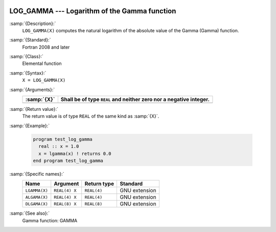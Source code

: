   .. _log_gamma:

LOG_GAMMA --- Logarithm of the Gamma function
*********************************************

.. index:: LOG_GAMMA

.. index:: LGAMMA

.. index:: ALGAMA

.. index:: DLGAMA

.. index:: Gamma function, logarithm of

:samp:`{Description}:`
  ``LOG_GAMMA(X)`` computes the natural logarithm of the absolute value
  of the Gamma (\Gamma) function.

:samp:`{Standard}:`
  Fortran 2008 and later

:samp:`{Class}:`
  Elemental function

:samp:`{Syntax}:`
  ``X = LOG_GAMMA(X)``

:samp:`{Arguments}:`
  ===========  ==========================================
  :samp:`{X}`  Shall be of type ``REAL`` and neither zero
               nor a negative integer.
  ===========  ==========================================
  ===========  ==========================================

:samp:`{Return value}:`
  The return value is of type ``REAL`` of the same kind as :samp:`{X}`.

:samp:`{Example}:`

  .. code-block:: fortran

    program test_log_gamma
      real :: x = 1.0
      x = lgamma(x) ! returns 0.0
    end program test_log_gamma

:samp:`{Specific names}:`
  =============  =============  ===========  =============
  Name           Argument       Return type  Standard
  =============  =============  ===========  =============
  ``LGAMMA(X)``  ``REAL(4) X``  ``REAL(4)``  GNU extension
  ``ALGAMA(X)``  ``REAL(4) X``  ``REAL(4)``  GNU extension
  ``DLGAMA(X)``  ``REAL(8) X``  ``REAL(8)``  GNU extension
  =============  =============  ===========  =============

:samp:`{See also}:`
  Gamma function: 
  GAMMA

